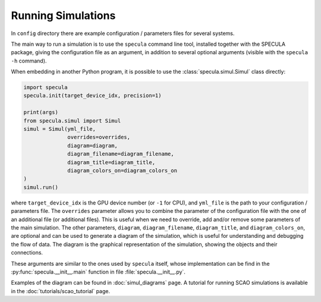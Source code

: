 .. _running_simulations:

Running Simulations
===================

In ``config`` directory there are example configuration / parameters files for several systems.

The main way to run a simulation is to use the ``specula`` command line tool, installed together
with the SPECULA package, giving the configuration file as an argument, in addition to several
optional arguments (visible with the ``specula -h`` command).

When embedding in another Python program, it is possible to use the :class:`specula.simul.Simul` class directly:

.. code-block:: python

    import specula
    specula.init(target_device_idx, precision=1)

    print(args)    
    from specula.simul import Simul
    simul = Simul(yml_file,
                  overrides=overrides,
                  diagram=diagram,
                  diagram_filename=diagram_filename,
                  diagram_title=diagram_title,
                  diagram_colors_on=diagram_colors_on
    )
    simul.run()

where ``target_device_idx`` is the GPU device number (or ``-1`` for CPU), and ``yml_file`` is the path to your configuration / parameters file.
The ``overrides`` parameter allows you to combine the parameter of the configuration file with the one of an additional file (or additional files).
This is useful when we need to override, add and/or remove some parameters of the main simulation.
The other parameters, ``diagram``, ``diagram_filename``, ``diagram_title``, and ``diagram_colors_on``, are optional and can be used to generate a diagram of the simulation, which is useful for understanding and debugging the flow of data.
The diagram is the graphical representation of the simulation, showing the objects and their connections.

These arguments are similar to the ones used by ``specula`` itself, whose implementation can be find in the :py:func:`specula.__init__.main` function in file :file:`specula.__init__.py`.

Examples of the diagram can be found in :doc:`simul_diagrams` page.
A tutorial for running SCAO simulations is available in the :doc:`tutorials/scao_tutorial` page.